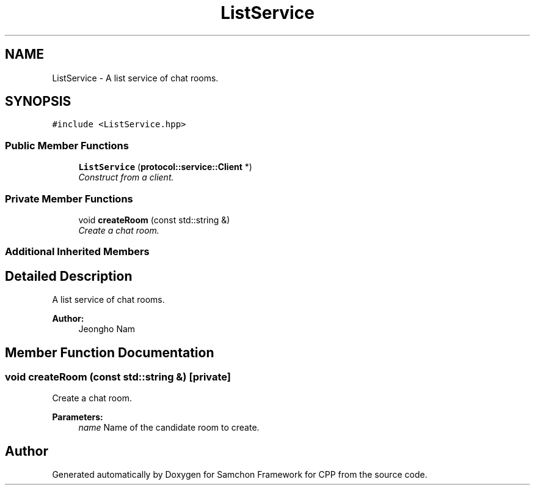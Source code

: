 .TH "ListService" 3 "Mon Oct 26 2015" "Version 1.0.0" "Samchon Framework for CPP" \" -*- nroff -*-
.ad l
.nh
.SH NAME
ListService \- A list service of chat rooms\&.  

.SH SYNOPSIS
.br
.PP
.PP
\fC#include <ListService\&.hpp>\fP
.SS "Public Member Functions"

.in +1c
.ti -1c
.RI "\fBListService\fP (\fBprotocol::service::Client\fP *)"
.br
.RI "\fIConstruct from a client\&. \fP"
.in -1c
.SS "Private Member Functions"

.in +1c
.ti -1c
.RI "void \fBcreateRoom\fP (const std::string &)"
.br
.RI "\fICreate a chat room\&. \fP"
.in -1c
.SS "Additional Inherited Members"
.SH "Detailed Description"
.PP 
A list service of chat rooms\&. 

 
.PP
\fBAuthor:\fP
.RS 4
Jeongho Nam 
.RE
.PP

.SH "Member Function Documentation"
.PP 
.SS "void createRoom (const std::string &)\fC [private]\fP"

.PP
Create a chat room\&. 
.PP
\fBParameters:\fP
.RS 4
\fIname\fP Name of the candidate room to create\&. 
.RE
.PP


.SH "Author"
.PP 
Generated automatically by Doxygen for Samchon Framework for CPP from the source code\&.
